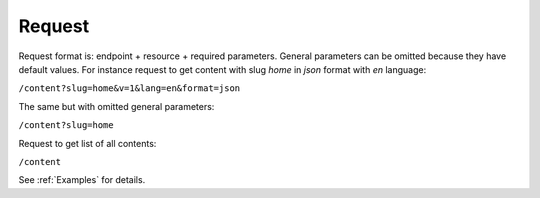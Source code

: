 Request
=======

Request format is: endpoint + resource + required parameters. General parameters can be omitted because they have default values.
For instance request to get content with slug *home* in *json* format with *en* language:

``/content?slug=home&v=1&lang=en&format=json``

The same but with omitted general parameters: 

``/content?slug=home``

Request to get list of all contents:

``/content``

See :ref:`Examples` for details.
